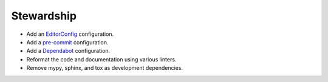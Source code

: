 Stewardship
-----------

*   Add an `EditorConfig <https://editorconfig.org/>`_ configuration.
*   Add a `pre-commit <https://pre-commit.com/>`_ configuration.
*   Add a `Dependabot <https://docs.github.com/en/code-security/dependabot>`_ configuration.
*   Reformat the code and documentation using various linters.
*   Remove mypy, sphinx, and tox as development dependencies.
